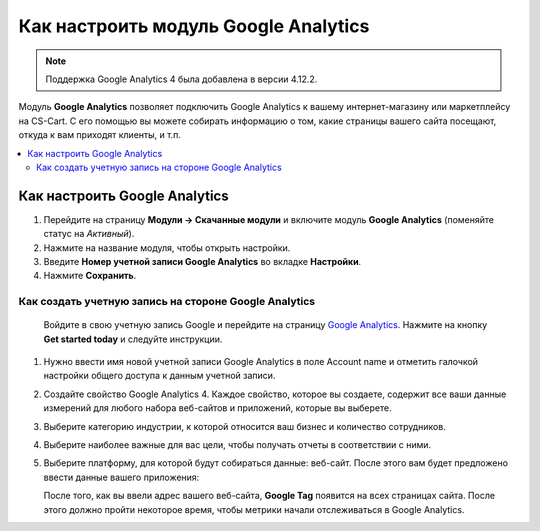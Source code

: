 *************************************
Как настроить модуль Google Analytics
*************************************
.. note ::

	Поддержка Google Analytics 4 была добавлена в версии 4.12.2.

Модуль **Google Analytics** позволяет подключить Google Analytics к вашему интернет-магазину или маркетплейсу на CS-Cart. С его помощью вы можете собирать информацию о том, какие страницы вашего сайта посещают, откуда к вам приходят клиенты, и т.п.

.. contents::
   :backlinks: none
   :local:

==============================
Как настроить Google Analytics
==============================

#.   Перейдите на страницу **Модули → Скачанные модули** и включите модуль **Google Analytics** (поменяйте статус на *Активный*).
#.   Нажмите на название модуля, чтобы открыть настройки.
#.   Введите **Номер учетной записи Google Analytics** во вкладке **Настройки**.
#.   Нажмите **Сохранить**.

------------------------------------------------------
Как создать учетную запись на стороне Google Analytics
------------------------------------------------------

    Войдите в свою учетную запись Google и перейдите на страницу `Google Analytics <http://www.google.com/analytics>`_. Нажмите на кнопку **Get started today** и следуйте инструкции.

#.  Нужно ввести имя новой учетной записи Google Analytics в поле Account name и отметить галочкой настройки общего доступа к данным учетной записи.
     .. image:: img/step_1.png
         :align: center
         :alt: Step 1
    
#.  Создайте свойство  Google Analytics 4. Каждое свойство, которое вы создаете, содержит все ваши данные измерений для любого набора веб-сайтов и приложений, которые вы выберете.
     .. image:: img/step_2.png
         :align: center
         :alt: Step 2

#.  Выберите категорию индустрии, к которой относится ваш бизнес и количество сотрудников. 
     .. image:: img/step_3.png
         :align: center
         :alt: Step 3

#.  Выберите наиболее важные для вас цели, чтобы получать отчеты в соответствии с ними.
     .. image:: img/step_4.png
         :align: center
         :alt: Step 4

#.  Выберите платформу, для которой будут собираться данные: веб-сайт. После этого вам будет предложено ввести данные вашего приложения:
     .. image:: img/Analytics_setup_app.png
         :align: center
         :alt: Step 5

    После того, как вы ввели адрес вашего веб-сайта, **Google Tag** появится на всех страницах сайта. После этого должно пройти некоторое время, чтобы метрики начали отслеживаться в Google Analytics. 
